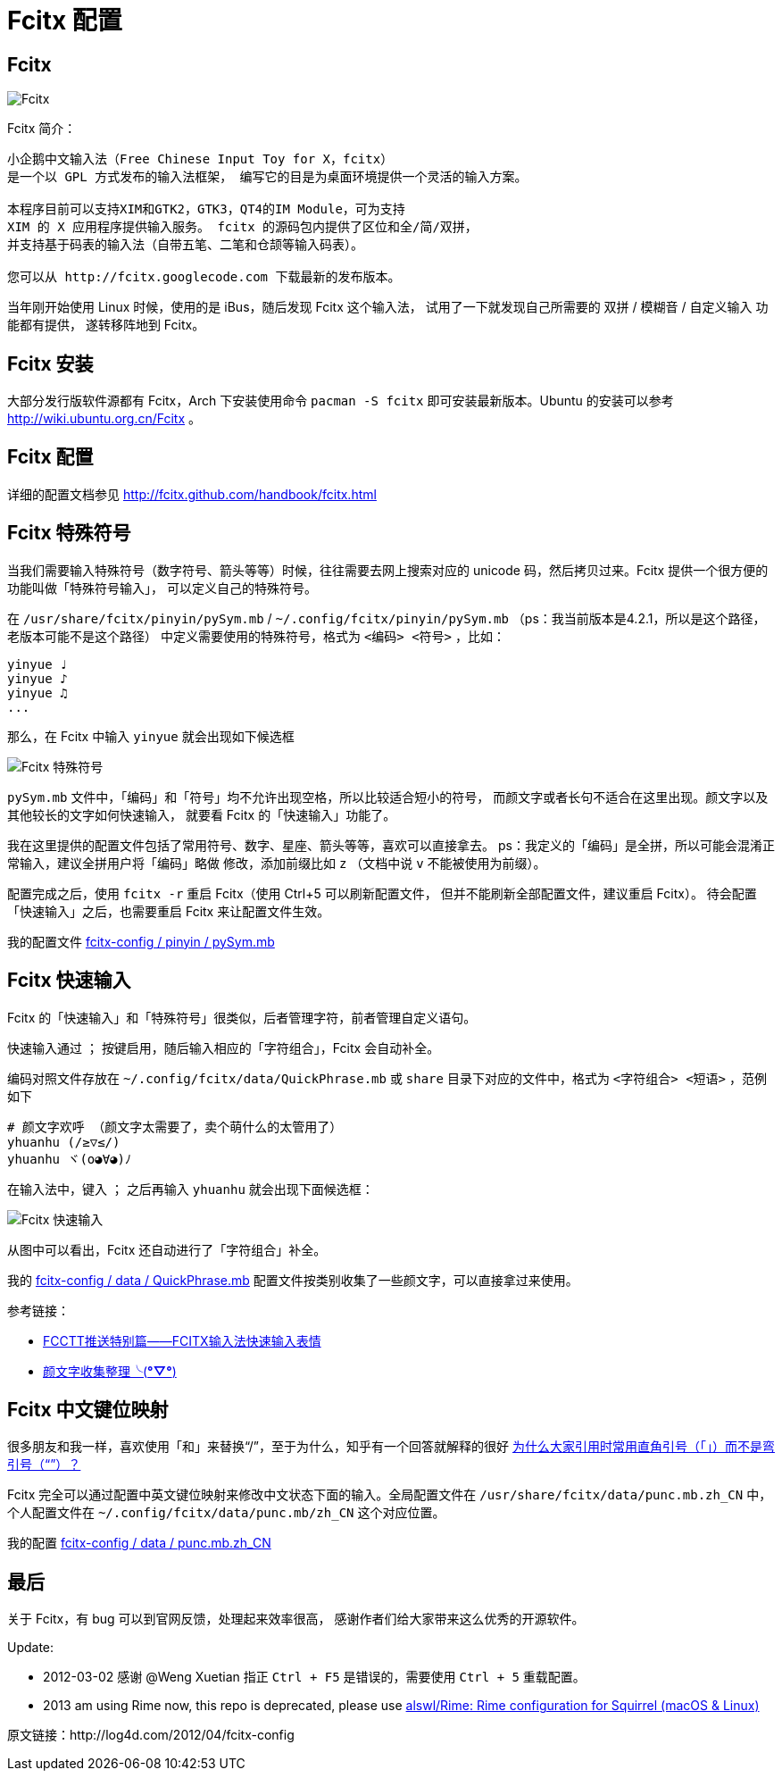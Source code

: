 = Fcitx 配置 =

== Fcitx ==

image:https://ohsolnxaa.qnssl.com/upload_dropbox/201204/fcitx.png[Fcitx]

Fcitx 简介：

----
小企鹅中文输入法（Free Chinese Input Toy for X，fcitx）
是一个以 GPL 方式发布的输入法框架， 编写它的目是为桌面环境提供一个灵活的输入方案。

本程序目前可以支持XIM和GTK2，GTK3，QT4的IM Module，可为支持
XIM 的 X 应用程序提供输入服务。 fcitx 的源码包内提供了区位和全/简/双拼，
并支持基于码表的输入法（自带五笔、二笔和仓颉等输入码表）。

您可以从 http://fcitx.googlecode.com 下载最新的发布版本。 
----

当年刚开始使用 Linux 时候，使用的是 iBus，随后发现 Fcitx 这个输入法，
试用了一下就发现自己所需要的 双拼 / 模糊音 / 自定义输入 功能都有提供，
遂转移阵地到 Fcitx。

== Fcitx 安装 ==

大部分发行版软件源都有 Fcitx，Arch 下安装使用命令 `pacman -S fcitx`
即可安装最新版本。Ubuntu 的安装可以参考 http://wiki.ubuntu.org.cn/Fcitx 。

== Fcitx 配置 ==

详细的配置文档参见 http://fcitx.github.com/handbook/fcitx.html

== Fcitx 特殊符号 ==

当我们需要输入特殊符号（数字符号、箭头等等）时候，往往需要去网上搜索对应的
unicode 码，然后拷贝过来。Fcitx 提供一个很方便的功能叫做「特殊符号输入」，
可以定义自己的特殊符号。

在 `/usr/share/fcitx/pinyin/pySym.mb` / `~/.config/fcitx/pinyin/pySym.mb`
（ps：我当前版本是4.2.1，所以是这个路径，老版本可能不是这个路径）
中定义需要使用的特殊符号，格式为 `<编码> <符号>` ，比如：

----
yinyue ♩
yinyue ♪
yinyue ♫
...
----

那么，在 Fcitx 中输入 `yinyue` 就会出现如下候选框

image:https://ohsolnxaa.qnssl.com/upload_dropbox/201204/fcitx-1.png[Fcitx 特殊符号]

`pySym.mb` 文件中，「编码」和「符号」均不允许出现空格，所以比较适合短小的符号，
而颜文字或者长句不适合在这里出现。颜文字以及其他较长的文字如何快速输入，
就要看 Fcitx 的「快速输入」功能了。

我在这里提供的配置文件包括了常用符号、数字、星座、箭头等等，喜欢可以直接拿去。
ps：我定义的「编码」是全拼，所以可能会混淆正常输入，建议全拼用户将「编码」略做
修改，添加前缀比如 `z` （文档中说 `v` 不能被使用为前缀）。

配置完成之后，使用 `fcitx -r` 重启 Fcitx（使用 Ctrl+5 可以刷新配置文件，
但并不能刷新全部配置文件，建议重启 Fcitx）。
待会配置「快速输入」之后，也需要重启 Fcitx 来让配置文件生效。

我的配置文件 https://github.com/alswl/fcitx-config/blob/master/pinyin/pySym.mb[fcitx-config / pinyin / pySym.mb]

== Fcitx 快速输入 ==

Fcitx 的「快速输入」和「特殊符号」很类似，后者管理字符，前者管理自定义语句。

快速输入通过 `；` 按键启用，随后输入相应的「字符组合」，Fcitx 会自动补全。

编码对照文件存放在 `~/.config/fcitx/data/QuickPhrase.mb` 或 `share`
目录下对应的文件中，格式为 `<字符组合> <短语>` ，范例如下

----
# 颜文字欢呼 （颜文字太需要了，卖个萌什么的太管用了）
yhuanhu (/≥▽≤/)
yhuanhu ヾ(o◕∀◕)ﾉ
----

在输入法中，键入 `；` 之后再输入 `yhuanhu` 就会出现下面候选框：

image:https://ohsolnxaa.qnssl.com/upload_dropbox/201204/fcitx-2.png[Fcitx 快速输入]

从图中可以看出，Fcitx 还自动进行了「字符组合」补全。

我的 https://github.com/alswl/fcitx-config/blob/master/data/QuickPhrase.mb[fcitx-config / data / QuickPhrase.mb]
配置文件按类别收集了一些颜文字，可以直接拿过来使用。

参考链接：

* http://zhan.renren.com/fullcirclectt?tagId=163058&checked=true[FCCTT推送特别篇——FCITX输入法快速输入表情]

* http://site.douban.com/widget/notes/4567539/note/197244464/[颜文字收集整理╰(*°▽°*)]

== Fcitx 中文键位映射 ==

很多朋友和我一样，喜欢使用「和」来替换“/”，至于为什么，知乎有一个回答就解释的很好
http://www.zhihu.com/question/19589668[为什么大家引用时常用直角引号（「」）而不是弯引号（“”）？]

Fcitx 完全可以通过配置中英文键位映射来修改中文状态下面的输入。全局配置文件在
`/usr/share/fcitx/data/punc.mb.zh_CN` 中，
个人配置文件在 `~/.config/fcitx/data/punc.mb/zh_CN` 这个对应位置。

我的配置 https://github.com/alswl/fcitx-config/blob/master/data/punc.mb.zh_CN[fcitx-config / data / punc.mb.zh_CN]

== 最后 ==

关于 Fcitx，有 bug 可以到官网反馈，处理起来效率很高，
感谢作者们给大家带来这么优秀的开源软件。

Update:

* 2012-03-02 感谢 @Weng Xuetian 指正 `Ctrl + F5` 是错误的，需要使用
`Ctrl + 5` 重载配置。
* 2013 am using Rime now, this repo is deprecated, please use https://github.com/alswl/Rime[alswl/Rime: Rime configuration for Squirrel (macOS & Linux)]

原文链接：http://log4d.com/2012/04/fcitx-config

// vim: set ft=asciidoc:
